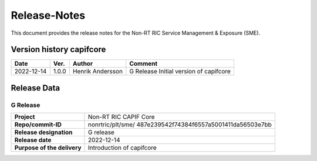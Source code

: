 .. This work is licensed under a Creative Commons Attribution 4.0 International License.
.. http://creativecommons.org/licenses/by/4.0
.. Copyright (C) 2022 Nordix

=============
Release-Notes
=============


This document provides the release notes for the Non-RT RIC Service Management & Exposure (SME).

Version history capifcore
=========================

+------------+----------+------------------+-----------------+
| **Date**   | **Ver.** | **Author**       | **Comment**     |
|            |          |                  |                 |
+------------+----------+------------------+-----------------+
| 2022-12-14 | 1.0.0    | Henrik Andersson | G Release       |
|            |          |                  | Initial version |
|            |          |                  | of capifcore    |
+------------+----------+------------------+-----------------+

Release Data
============

G Release
---------
+-----------------------------+---------------------------------------------------+
| **Project**                 | Non-RT RIC CAPIF Core                             |
|                             |                                                   |
+-----------------------------+---------------------------------------------------+
| **Repo/commit-ID**          | nonrtric/plt/sme/                                 |
|                             | 487e239542f74384f6557a5001411da56503e7bb          |
|                             |                                                   |
+-----------------------------+---------------------------------------------------+
| **Release designation**     | G release                                         |
|                             |                                                   |
+-----------------------------+---------------------------------------------------+
| **Release date**            | 2022-12-14                                        |
|                             |                                                   |
+-----------------------------+---------------------------------------------------+
| **Purpose of the delivery** | Introduction of capifcore                         |
|                             |                                                   |
+-----------------------------+---------------------------------------------------+

